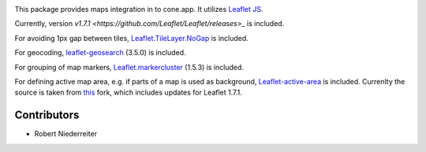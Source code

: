 .. image:: https://img.shields.io/pypi/v/cone.maps.svg
    :target: https://pypi.python.org/pypi/cone.maps
    :alt: Latest PyPI version

.. image:: https://img.shields.io/pypi/dm/cone.maps.svg
    :target: https://pypi.python.org/pypi/cone.maps
    :alt: Number of PyPI downloads

.. image:: https://github.com/conestack/cone.maps/actions/workflows/python-package.yml/badge.svg
    :target: https://github.com/conestack/cone.maps/actions/workflows/python-package.yml
    :alt: Package build

.. image:: https://coveralls.io/repos/github/bluedynamics/cone.maps/badge.svg?branch=master
    :target: https://coveralls.io/github/bluedynamics/cone.maps?branch=master


This package provides maps integration in to cone.app.
It utilizes `Leaflet JS <https://leafletjs.com/>`_.

Currently, version `v1.7.1 <https://github.com/Leaflet/Leaflet/releases>_` is
included.

For avoiding 1px gap between tiles,
`Leaflet.TileLayer.NoGap <https://github.com/Leaflet/Leaflet.TileLayer.NoGap>`_
is included.

For geocoding,
`leaflet-geosearch <https://smeijer.github.io/leaflet-geosearch>`_ (3.5.0)
is included.

For grouping of map markers,
`Leaflet.markercluster <https://github.com/Leaflet/Leaflet.markercluster>`_
(1.5.3) is included.

For defining active map area, e.g. if parts of a map is used as background,
`Leaflet-active-area <https://github.com/Mappy/Leaflet-active-area>`_ is
included. Currenlty the source is taken from
`this <https://github.com/rnixx/Leaflet-active-area/tree/leaflet-1.7.1-compat>`_
fork, which includes updates for Leaflet 1.7.1.


Contributors
============

- Robert Niederreiter
